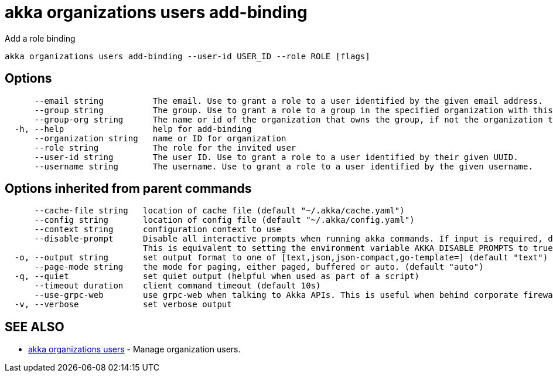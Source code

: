 = akka organizations users add-binding

Add a role binding

----
akka organizations users add-binding --user-id USER_ID --role ROLE [flags]
----

== Options

----
      --email string          The email. Use to grant a role to a user identified by the given email address.
      --group string          The group. Use to grant a role to a group in the specified organization with this name.
      --group-org string      The name or id of the organization that owns the group, if not the organization this binding is being added to.
  -h, --help                  help for add-binding
      --organization string   name or ID for organization
      --role string           The role for the invited user
      --user-id string        The user ID. Use to grant a role to a user identified by their given UUID.
      --username string       The username. Use to grant a role to a user identified by the given username.
----

== Options inherited from parent commands

----
      --cache-file string   location of cache file (default "~/.akka/cache.yaml")
      --config string       location of config file (default "~/.akka/config.yaml")
      --context string      configuration context to use
      --disable-prompt      Disable all interactive prompts when running akka commands. If input is required, defaults will be used, or an error will be raised.
                            This is equivalent to setting the environment variable AKKA_DISABLE_PROMPTS to true.
  -o, --output string       set output format to one of [text,json,json-compact,go-template=] (default "text")
      --page-mode string    the mode for paging, either paged, buffered or auto. (default "auto")
  -q, --quiet               set quiet output (helpful when used as part of a script)
      --timeout duration    client command timeout (default 10s)
      --use-grpc-web        use grpc-web when talking to Akka APIs. This is useful when behind corporate firewalls that decrypt traffic but don't support HTTP/2.
  -v, --verbose             set verbose output
----

== SEE ALSO

* link:akka_organizations_users.html[akka organizations users]	 - Manage organization users.

[discrete]


